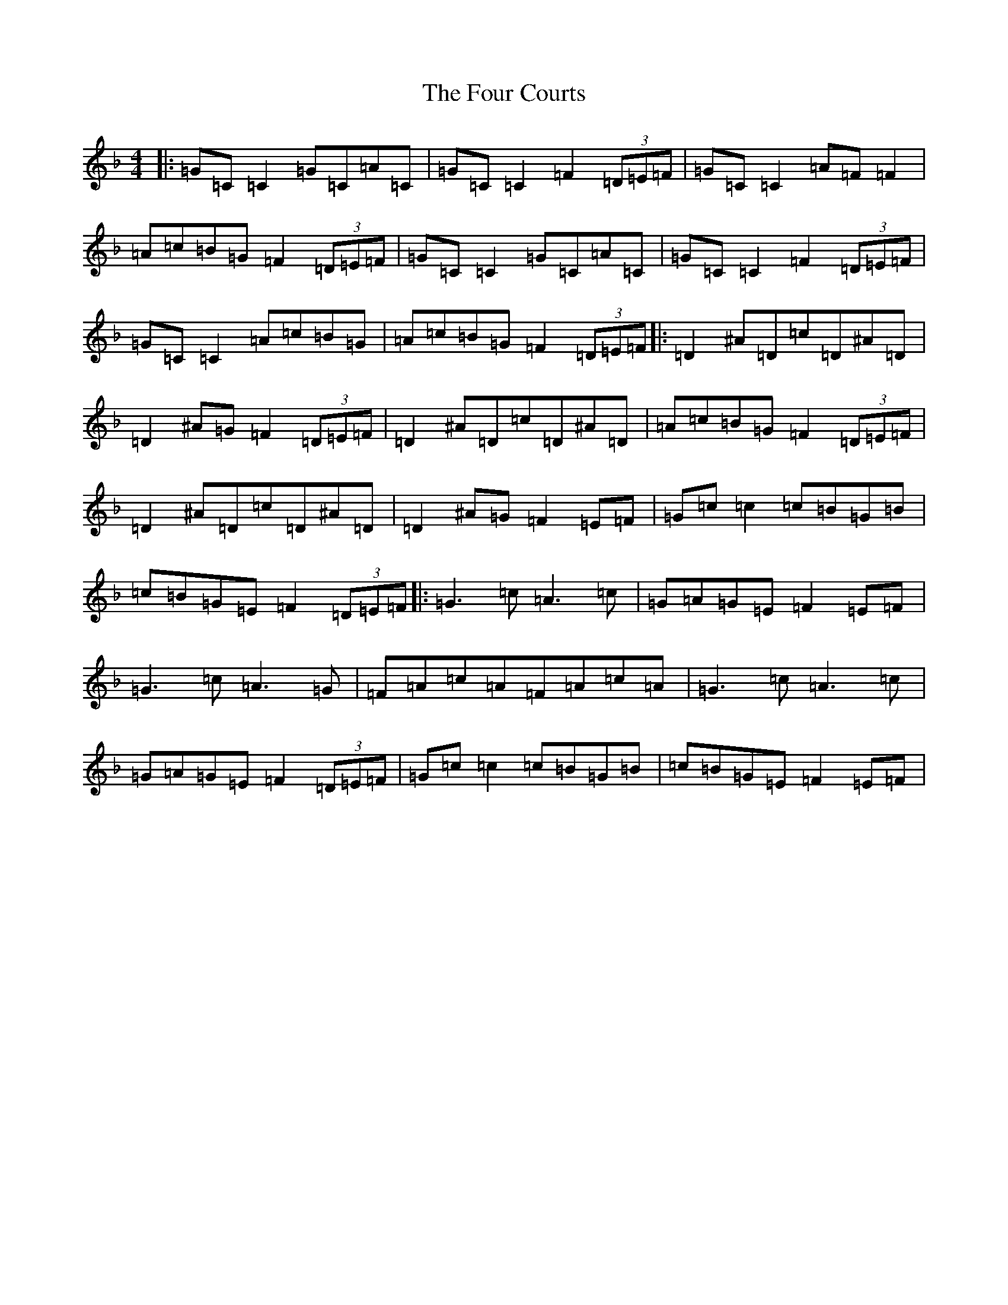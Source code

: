 X: 7164
T: Four Courts, The
S: https://thesession.org/tunes/2278#setting25016
R: reel
M:4/4
L:1/8
K: C Mixolydian
|:=G=C=C2=G=C=A=C|=G=C=C2=F2(3=D=E=F|=G=C=C2=A=F=F2|=A=c=B=G=F2(3=D=E=F|=G=C=C2=G=C=A=C|=G=C=C2=F2(3=D=E=F|=G=C=C2=A=c=B=G|=A=c=B=G=F2(3=D=E=F|:=D2^A=D=c=D^A=D|=D2^A=G=F2(3=D=E=F|=D2^A=D=c=D^A=D|=A=c=B=G=F2(3=D=E=F|=D2^A=D=c=D^A=D|=D2^A=G=F2=E=F|=G=c=c2=c=B=G=B|=c=B=G=E=F2(3=D=E=F|:=G3=c=A3=c|=G=A=G=E=F2=E=F|=G3=c=A3=G|=F=A=c=A=F=A=c=A|=G3=c=A3=c|=G=A=G=E=F2(3=D=E=F|=G=c=c2=c=B=G=B|=c=B=G=E=F2=E=F|